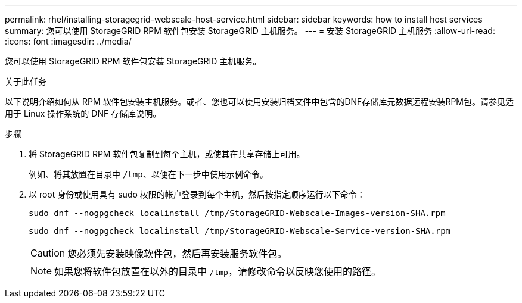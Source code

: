 ---
permalink: rhel/installing-storagegrid-webscale-host-service.html 
sidebar: sidebar 
keywords: how to install host services 
summary: 您可以使用 StorageGRID RPM 软件包安装 StorageGRID 主机服务。 
---
= 安装 StorageGRID 主机服务
:allow-uri-read: 
:icons: font
:imagesdir: ../media/


[role="lead"]
您可以使用 StorageGRID RPM 软件包安装 StorageGRID 主机服务。

.关于此任务
以下说明介绍如何从 RPM 软件包安装主机服务。或者、您也可以使用安装归档文件中包含的DNF存储库元数据远程安装RPM包。请参见适用于 Linux 操作系统的 DNF 存储库说明。

.步骤
. 将 StorageGRID RPM 软件包复制到每个主机，或使其在共享存储上可用。
+
例如、将其放置在目录中 `/tmp`、以便在下一步中使用示例命令。

. 以 root 身份或使用具有 sudo 权限的帐户登录到每个主机，然后按指定顺序运行以下命令：
+
[listing]
----
sudo dnf --nogpgcheck localinstall /tmp/StorageGRID-Webscale-Images-version-SHA.rpm
----
+
[listing]
----
sudo dnf --nogpgcheck localinstall /tmp/StorageGRID-Webscale-Service-version-SHA.rpm
----
+

CAUTION: 您必须先安装映像软件包，然后再安装服务软件包。

+

NOTE: 如果您将软件包放置在以外的目录中 `/tmp`，请修改命令以反映您使用的路径。


